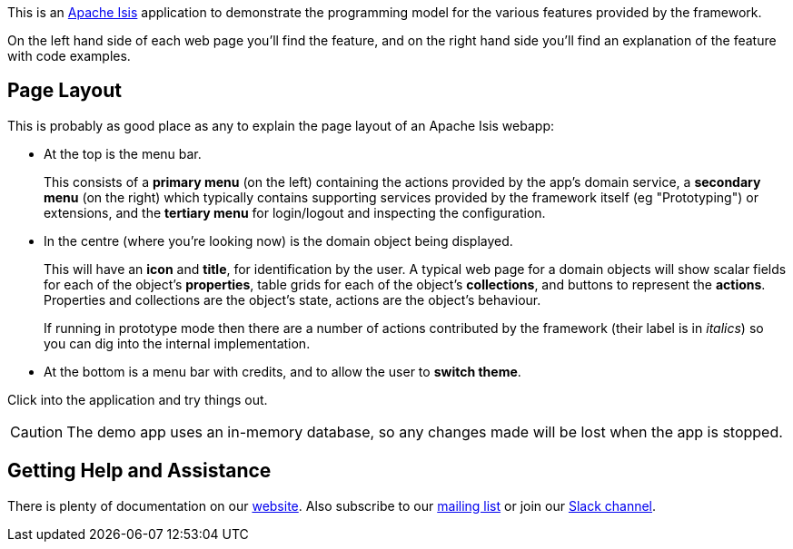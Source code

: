 This is an link:https://isis.apache.org[Apache Isis] application to demonstrate the programming model for the various features provided by the framework.

On the left hand side of each web page you'll find the feature, and on the right hand side you'll find an explanation of the feature with code examples.

== Page Layout

This is probably as good place as any to explain the page layout of an Apache Isis webapp:

* At the top is the menu bar.
+
This consists of a *primary menu* (on the left) containing the actions provided by the app's domain service, a *secondary menu* (on the right) which typically contains supporting services provided by the framework itself (eg "Prototyping") or extensions, and the *tertiary menu* for login/logout and inspecting the configuration.

* In the centre (where you're looking now) is the domain object being displayed.
+
This will have an *icon* and *title*, for identification by the user.
A typical web page for a domain objects will show scalar fields for each of the object's *properties*, table grids for each of the object's *collections*, and buttons to represent the *actions*.
Properties and collections are the object's state, actions are the object's behaviour.
+
If running in prototype mode then there are a number of actions contributed by the framework (their label is in _italics_) so you can dig into the internal implementation.

* At the bottom is a menu bar with credits, and to allow the user to *switch theme*.

Click into the application and try things out.

[CAUTION]
====
The demo app uses an in-memory database, so any changes made will be lost when the app is stopped.
====

== Getting Help and Assistance

There is plenty of documentation on our link:https://isis.apache.org/docs/${ISIS_VERSION}/about.html[website].
Also subscribe to our link:https://isis.apache.org/docs/${ISIS_VERSION}/support/mailing-list.html[mailing list] or join our link:https://isis.apache.org/docs/${ISIS_VERSION}/support/slack-channel.html[Slack channel].